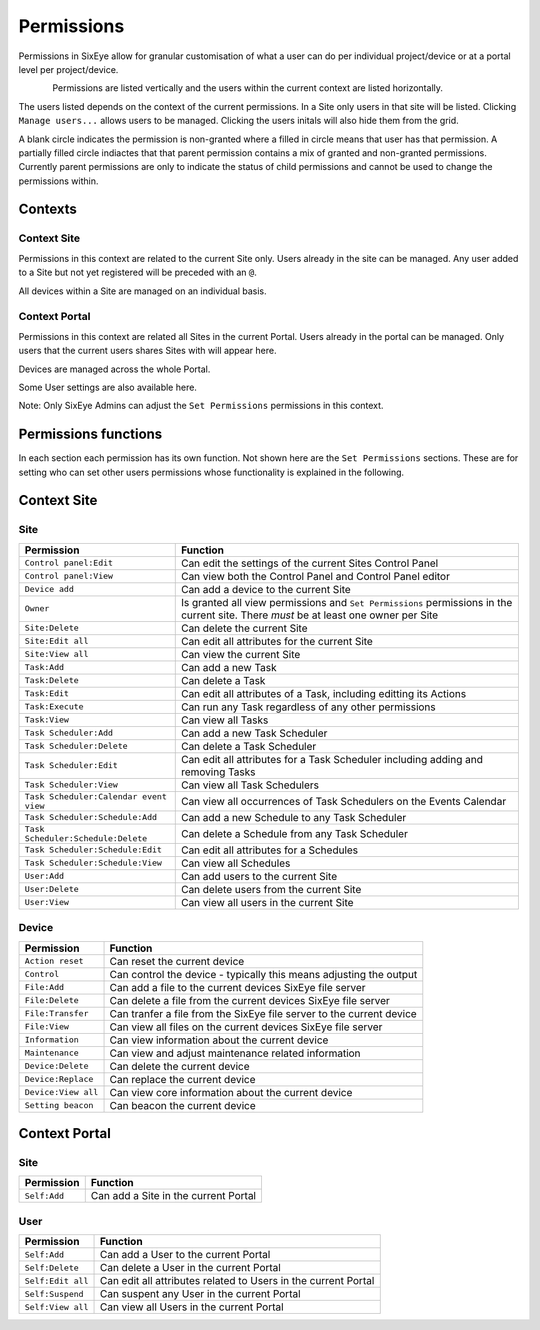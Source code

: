 Permissions
***********

Permissions in SixEye allow for granular customisation of what a user can do per individual project/device or at a portal level per project/device. 

.. figure:: img/permission_grid.png
   :align:   left


Permissions are listed vertically and the users within the current context are listed horizontally. 

The users listed depends on the context of the current permissions. In a Site only users in that site will be listed. Clicking ``Manage users...`` allows users to be managed. Clicking the users initals will also hide them from the grid.

A blank circle indicates the permission is non-granted where a filled in circle means that user has that permission. A partially filled circle indiactes that that parent permission contains a mix of granted and non-granted permissions. Currently parent permissions are only to indicate the status of child permissions and cannot be used to change the permissions within.

Contexts
--------

Context Site
++++++++++++

Permissions in this context are related to the current Site only. Users already in the site can be managed. Any user added to a Site but not yet registered will be preceded with an ``@``. 

All devices within a Site are managed on an individual basis.

Context Portal
++++++++++++++

Permissions in this context are related all Sites in the current Portal. Users already in the portal can be managed. Only users that the current users shares Sites with will appear here.

Devices are managed across the whole Portal. 

Some User settings are also available here. 

Note: Only SixEye Admins can adjust the ``Set Permissions`` permissions in this context.

Permissions functions
---------------------

In each section each permission has its own function. Not shown here are the ``Set Permissions`` sections. These are for setting who can set other users permissions whose functionality is explained in the following.

Context Site
------------

Site
++++

======================================    ========  
Permission                                Function
======================================    ======== 
``Control panel:Edit``                    Can edit the settings of the current Sites Control Panel
``Control panel:View``                    Can view both the Control Panel and Control Panel editor
``Device add``                            Can add a device to the current Site  
``Owner``                                 Is granted all view permissions and ``Set Permissions`` permissions in the current site. There *must* be at least one owner per Site
``Site:Delete``                           Can delete the current Site
``Site:Edit all``                         Can edit all attributes for the current Site
``Site:View all``                         Can view the current Site
``Task:Add``                              Can add a new Task
``Task:Delete``                           Can delete a Task
``Task:Edit``                             Can edit all attributes of a Task, including editting its Actions
``Task:Execute``                          Can run any Task regardless of any other permissions
``Task:View``                             Can view all Tasks
``Task Scheduler:Add``                    Can add a new Task Scheduler
``Task Scheduler:Delete``                 Can delete a Task Scheduler
``Task Scheduler:Edit``                   Can edit all attributes for a Task Scheduler including adding and removing Tasks
``Task Scheduler:View``                   Can view all Task Schedulers
``Task Scheduler:Calendar event view``    Can view all occurrences of Task Schedulers on the Events Calendar
``Task Scheduler:Schedule:Add``           Can add a new Schedule to any Task Scheduler
``Task Scheduler:Schedule:Delete``        Can delete a Schedule from any Task Scheduler
``Task Scheduler:Schedule:Edit``          Can edit all attributes for a Schedules
``Task Scheduler:Schedule:View``          Can view all Schedules
``User:Add``                              Can add users to the current Site
``User:Delete``                           Can delete users from the current Site
``User:View``                             Can view all users in the current Site
======================================    ======== 

Device
++++++

===================   ========  
Permission            Function
===================   ======== 
``Action reset``      Can reset the current device
``Control``           Can control the device - typically this means adjusting the output
``File:Add``          Can add a file to the current devices SixEye file server
``File:Delete``       Can delete a file from the current devices SixEye file server
``File:Transfer``     Can tranfer a file from the SixEye file server to the current device
``File:View``         Can view all files on the current devices SixEye file server
``Information``       Can view information about the current device
``Maintenance``       Can view and adjust maintenance related information
``Device:Delete``     Can delete the current device
``Device:Replace``    Can replace the current device
``Device:View all``   Can view core information about the current device
``Setting beacon``    Can beacon the current device
===================   ========

Context Portal
--------------

Site
++++

=================   ========  
Permission          Function
=================   ======== 
``Self:Add``        Can add a Site in the current Portal
=================   ========

User
++++

==================   ========  
Permission           Function
==================   ======== 
``Self:Add``         Can add a User to the current Portal
``Self:Delete``      Can delete a User in the current Portal
``Self:Edit all``    Can edit all attributes related to Users in the current Portal
``Self:Suspend``     Can suspent any User in the current Portal
``Self:View all``    Can view all Users in the current Portal
==================   ========
